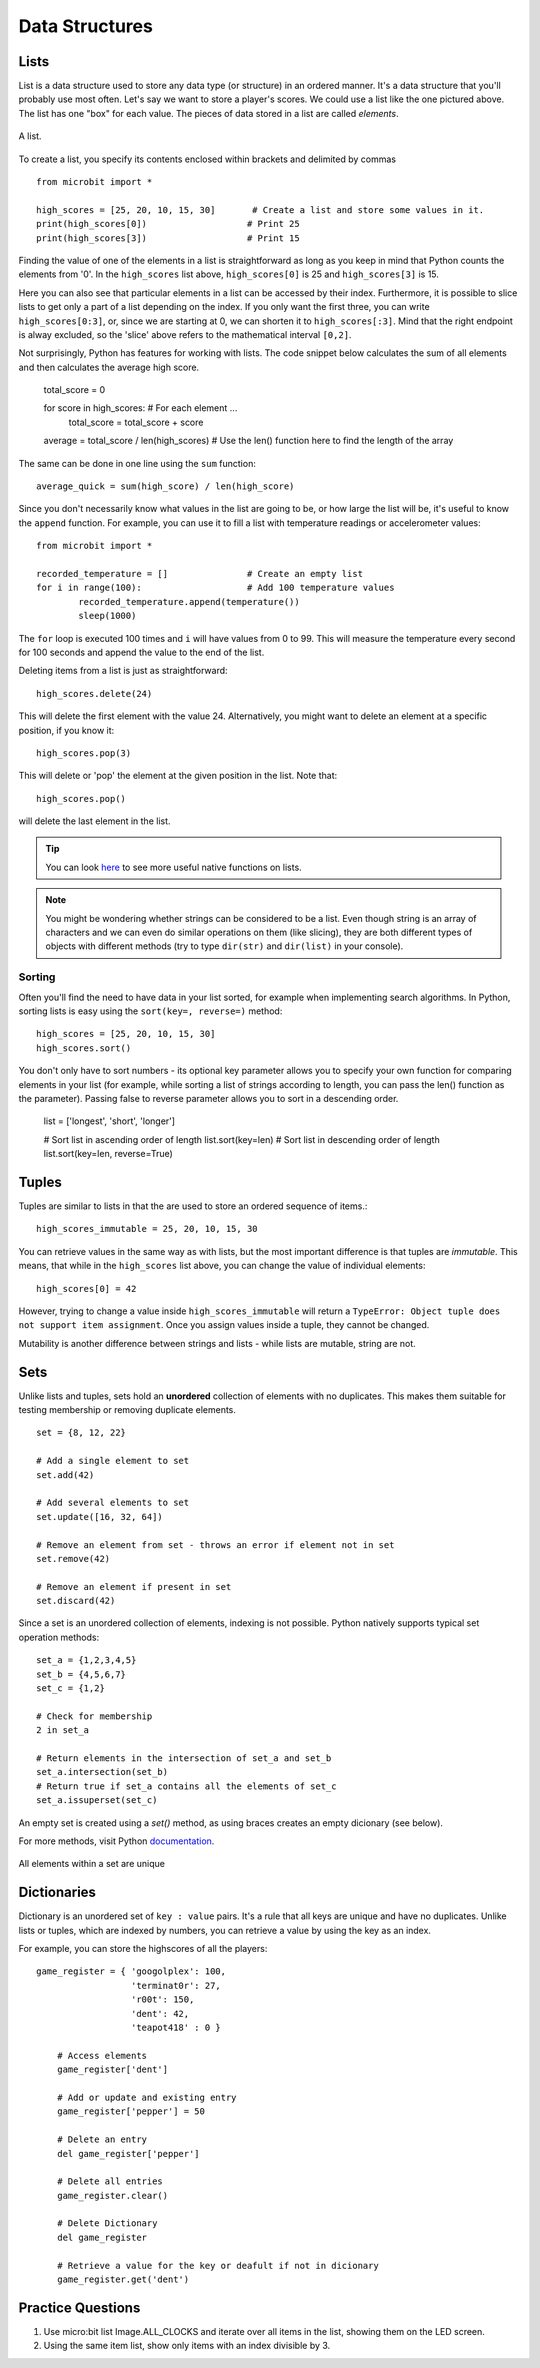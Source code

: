 ****************
Data Structures
****************

Lists
======

List is a data structure used to store any data type (or structure) in an ordered manner. It's a data structure that you'll probably use most often. Let's say we want to 
store a player's scores. We could use a list like the  one pictured above. The list has one "box" for each value. The pieces of data stored in a list are called `elements`. 

.. figure:: assets/list_arrow.png 
	 :align: center
     
	 A list.

To create a list, you specify its contents enclosed within brackets and delimited by commas :: 

	from microbit import *

	high_scores = [25, 20, 10, 15, 30]       # Create a list and store some values in it.
	print(high_scores[0])			# Print 25
	print(high_scores[3])			# Print 15


Finding the value of one of the elements in a list is straightforward as long as you keep in mind that Python counts the elements from '0'. In the ``high_scores`` list 
above, ``high_scores[0]`` is 25 and ``high_scores[3]`` is 15.

Here you can also see that particular elements in a list can be accessed by their index. Furthermore, it is possible to slice lists to get only a part of a list depending
on the index. If you only want the first three, you can write ``high_scores[0:3]``, or, since we are starting at 0, we can shorten it to ``high_scores[:3]``. Mind that
the right endpoint is alway excluded, so the 'slice' above refers to the mathematical interval ``[0,2]``.

Not surprisingly, Python has features for working with lists. The code snippet below calculates the sum of all elements and then calculates the average high score. 		

	total_score = 0
	
	for score in high_scores: 		# For each element ...
		total_score = total_score + score

	average = total_score / len(high_scores)  # Use the len() function here to find the length of the array 

The same can be done in one line using the ``sum`` function::

	average_quick = sum(high_score) / len(high_score)	 


Since you don't necessarily know what values in the list are going to be, or how large the list will be, it's useful to know the ``append`` function. 
For example, you can use it to fill a list with temperature readings or accelerometer values:: 

	from microbit import *

	recorded_temperature = [] 		# Create an empty list
	for i in range(100):			# Add 100 temperature values
		recorded_temperature.append(temperature())
		sleep(1000)			 

The ``for`` loop is executed 100 times and ``i`` will have values from 0 to 99. This will measure the temperature every second for 100 seconds and append the value 
to the end of the list. 


Deleting items from a list is just as straightforward::

	high_scores.delete(24)

This will delete the first element with the value 24.
Alternatively, you might want to delete an element at a specific position, if you know it:: 
 
	high_scores.pop(3)

This will delete or 'pop' the element at the given position in the list. Note that::

	high_scores.pop() 

will delete the last element in the list.


.. tip:: You can look here_ to see more useful native functions on lists.

.. _here: https://docs.python.org/2/tutorial/datastructures.html#tuples-and-sequences

.. note:: You might be wondering whether strings can be considered to be a list. Even though string is an array of characters and we can even do similar operations on 
	them (like slicing), they are both different types of objects with different methods (try to type ``dir(str)`` and ``dir(list)`` in your console). 

Sorting
^^^^^^^

Often you'll find the need to have data in your list sorted, for example when implementing search algorithms. In Python, sorting lists is easy using the 
``sort(key=, reverse=)`` method::

	high_scores = [25, 20, 10, 15, 30]
	high_scores.sort()

You don't only have to sort numbers - its optional key parameter allows you to specify your own	function for comparing elements in your list (for example, while 
sorting a list of strings according to length, you can pass the len() function as the parameter). Passing false to reverse parameter allows you to sort in a descending 
order.

	list = ['longest', 'short', 'longer']

	# Sort list in ascending order of length
	list.sort(key=len)
	# Sort list in descending order of length
	list.sort(key=len, reverse=True)

Tuples
=======

Tuples are similar to lists in that the are used to store an ordered sequence of items.::

    high_scores_immutable = 25, 20, 10, 15, 30

You can retrieve values in the same way as with lists, but the most important difference is that tuples are `immutable`. This means, that while in the ``high_scores`` 
list above, you can change the value of individual elements: ::

    high_scores[0] = 42

However, trying to change a value inside ``high_scores_immutable`` will return a ``TypeError: Object tuple does not support item assignment``. Once you assign values 
inside a tuple, they cannot be changed. 

Mutability is another difference between strings and lists - while lists are mutable, string are not.

Sets
=====

Unlike lists and tuples, sets hold an **unordered** collection of elements with no duplicates. This makes them suitable for testing membership or removing 
duplicate elements. ::

	set = {8, 12, 22}

	# Add a single element to set
	set.add(42)

	# Add several elements to set
	set.update([16, 32, 64])

	# Remove an element from set - throws an error if element not in set 
	set.remove(42)

	# Remove an element if present in set 
	set.discard(42)

	 

Since a set is an unordered collection of elements, indexing is not possible. Python natively supports typical set operation methods: ::

	set_a = {1,2,3,4,5}
	set_b = {4,5,6,7}
	set_c = {1,2}

	# Check for membership
	2 in set_a

	# Return elements in the intersection of set_a and set_b
	set_a.intersection(set_b)
	# Return true if set_a contains all the elements of set_c
	set_a.issuperset(set_c)

An empty set is created using a `set()` method, as using braces creates an empty dicionary (see below).  	

For more methods, visit Python documentation_.

.. _documentation: https://docs.python.org/2/library/stdtypes.html#set

.. figure:: assets/sets_i.png
   :align: center

   All elements within a set are unique

Dictionaries
=============

Dictionary is an unordered set of ``key : value`` pairs. It's a rule that all keys are unique and have no duplicates. Unlike lists or tuples, which are indexed by numbers, 
you can retrieve a value by using the key as an index.

For example, you can store the highscores of all the players: ::

    game_register = { 'googolplex': 100,
                      'terminat0r': 27,
                      'r00t': 150,
                      'dent': 42,
                      'teapot418' : 0 } 

	# Access elements
	game_register['dent']

	# Add or update and existing entry
	game_register['pepper'] = 50

	# Delete an entry
	del game_register['pepper']	

	# Delete all entries
	game_register.clear()

	# Delete Dictionary
	del game_register

	# Retrieve a value for the key or deafult if not in dicionary
	game_register.get('dent')		


Practice Questions
===================

1. Use micro:bit list Image.ALL_CLOCKS and iterate over all items in the list, showing them on the LED screen.

2. Using the same item list, show only items with an index divisible by 3.